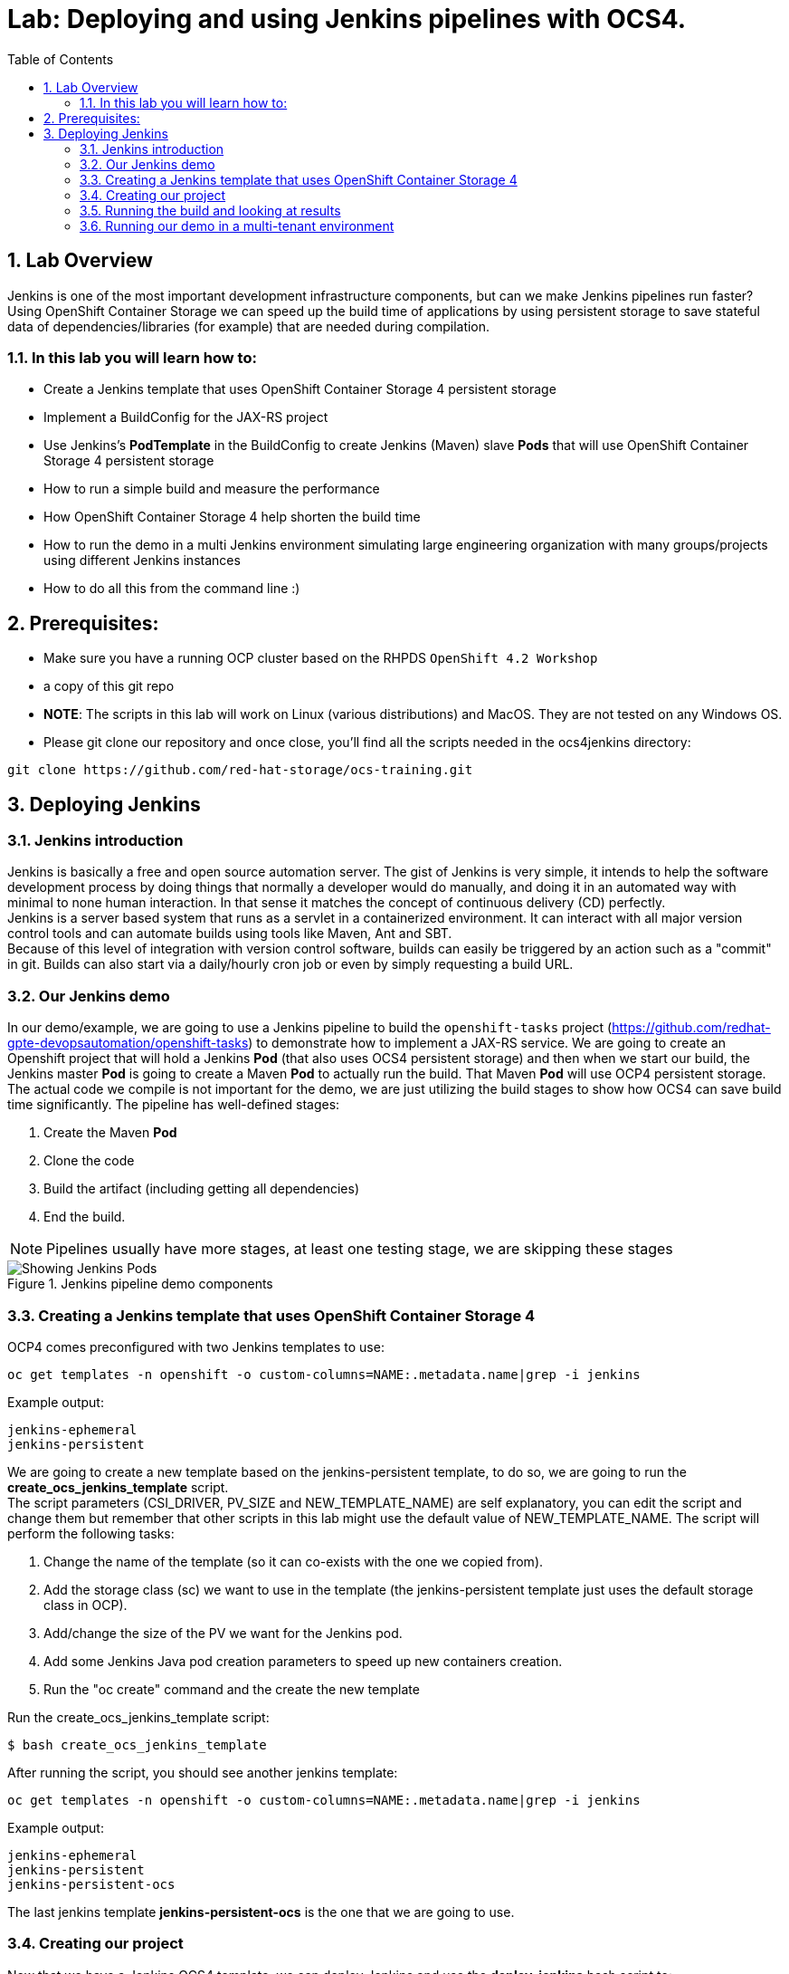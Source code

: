 = Lab: Deploying and using Jenkins pipelines with OCS4.
:toc: right
:toclevels: 2
:icons: font
:language: bash
:numbered:
// Activate experimental attribute for Keyboard Shortcut keys
:experimental:

== Lab Overview

Jenkins is one of the most important development infrastructure components, but can we make Jenkins pipelines run faster? Using OpenShift Container Storage we can speed up the build time of applications by using persistent storage to save stateful data of dependencies/libraries (for example) that are needed during compilation.

=== In this lab you will learn how to:
* Create a Jenkins template that uses OpenShift Container Storage 4 persistent storage
* Implement a BuildConfig for the JAX-RS project
* Use Jenkins’s *PodTemplate* in the BuildConfig to create Jenkins (Maven) slave *Pods* that will use OpenShift Container Storage 4 persistent storage
* How to run a simple build and measure the performance
* How OpenShift Container Storage 4 help shorten the build time
* How to run the demo in a multi Jenkins environment simulating large engineering organization with many groups/projects using different Jenkins instances
* How to do all this from the command line :)

== Prerequisites:

* Make sure you have a running OCP cluster based on the RHPDS `OpenShift 4.2 Workshop`
* a copy of this git repo
* *NOTE*: The scripts in this lab will work on Linux (various distributions) and MacOS. They are not tested on any Windows OS.
* Please git clone our repository and once close, you'll find all the scripts needed in the ocs4jenkins directory: 
[source,role="execute"]
----
git clone https://github.com/red-hat-storage/ocs-training.git
----

== Deploying Jenkins

=== Jenkins introduction

Jenkins is basically a free and open source automation server. The gist of Jenkins is very simple, it intends to help the software development process by doing things that normally a developer would do manually, and doing it in an automated way with minimal to none human interaction. In that sense it matches the concept of continuous delivery (CD) perfectly. +
Jenkins is a server based system that runs as a servlet in a containerized environment. It can interact with all major version control tools and can automate builds using tools like Maven, Ant and SBT. +
Because of this level of integration with version control software, builds can easily be triggered by an action such as a "commit" in git. Builds can also start via a daily/hourly cron job or even by simply requesting a build URL. +

=== Our Jenkins demo

In our demo/example, we are going to use a Jenkins pipeline to build the `openshift-tasks` project (https://github.com/redhat-gpte-devopsautomation/openshift-tasks) to demonstrate how to implement a JAX-RS service. We are going to create an Openshift project that will hold a Jenkins *Pod* (that also uses OCS4 persistent storage) and then when we start our build, the Jenkins master *Pod* is going to create a Maven *Pod* to actually run the build. That Maven *Pod* will use OCP4 persistent storage. +
The actual code we compile is not important for the demo, we are just utilizing the build stages to show how OCS4 can save build time significantly.
The pipeline has well-defined stages:

1. Create the Maven *Pod*
2. Clone the code
3. Build the artifact (including getting all dependencies)
4. End the build.

[NOTE]
Pipelines usually have more stages, at least one testing stage, we are skipping these stages

.Jenkins pipeline demo components
image::imgs/Jenkins_pipeline.png[Showing Jenkins Pods]

=== Creating a Jenkins template that uses OpenShift Container Storage 4

OCP4 comes preconfigured with two Jenkins templates to use:

[source,role="execute"]
----
oc get templates -n openshift -o custom-columns=NAME:.metadata.name|grep -i jenkins
----
.Example output:
----
jenkins-ephemeral
jenkins-persistent
----

We are going to create a new template based on the jenkins-persistent template, to do so, we are going to run the *create_ocs_jenkins_template* script. +
The script parameters (CSI_DRIVER, PV_SIZE and NEW_TEMPLATE_NAME) are self explanatory, you can edit the script and change them but remember that other scripts in this lab might use the default value of NEW_TEMPLATE_NAME. The script will perform the following tasks:

1. Change the name of the template (so it can co-exists with the one we copied from).
2. Add the storage class (sc) we want to use in the template (the jenkins-persistent template just uses the default storage class in OCP).
3. Add/change the size of the PV we want for the Jenkins pod.
4. Add some Jenkins Java pod creation parameters to speed up new containers creation.
5. Run the "oc create" command and the create the new template

Run the create_ocs_jenkins_template script:
[source,role="execute"]
----
$ bash create_ocs_jenkins_template
----

After running the script, you should see another jenkins template:
[source,role="execute"]
----
oc get templates -n openshift -o custom-columns=NAME:.metadata.name|grep -i jenkins
----
.Example output:
----
jenkins-ephemeral
jenkins-persistent
jenkins-persistent-ocs
----

The last jenkins template *jenkins-persistent-ocs* is the one that we are going to use.

=== Creating our project

Now that we have a Jenkins OCS4 template, we can deploy Jenkins and use the *deploy_jenkins* bash script to:

1. Create a project
2. Create a PVC that will be used for all our builds
3. Create a Jenkins server *Pod* (using the template from previous step)
4. Create the Jenkins pipeline build configuration (as a BuildConfig) for our openshit-tasks project

Now that we have a template a Jenkins OCS4 template, we can deploy Jenkins and to so we're going to use the *deploy_jenkins* bash script to:

1. Create a project
2. Create a PVC that will be used for all our builds
3. Create a Jenkins server pod (using the template from previous step)
4. Create the Jenkins pipeline build configuration (as a BuildConfig) for our openshit-tasks project.

The script accept two variables from the command line, the OCP project name you want to use and the persistent storage driver you want to use (in our case ocs-storagecluster-ceph-rbd). +
The real "magic" takes place at the BuildConfig object, so before running the script lets take a look:
[source,role="yaml"]
----
  1 kind: "BuildConfig"
  2 apiVersion: "v1"
  3 metadata:
  4   name: "jax-rs-build"
  5 spec:
  6   strategy:
  7     type: JenkinsPipeline
  8     jenkinsPipelineStrategy:
  9       jenkinsfile: |-
 10         *PodTemplate*(label: 'maven-s',
 11                     cloud: 'openshift',
 12                     inheritFrom: 'maven',
 13                     name: 'maven-s',
 14                     volumes: [persistentVolumeClaim(mountPath: '/home/jenkins/.m2', claimName: 'dependencies', readOnly: false) ]
 15               ) {
 16           node("maven-s") {
 17             stage('Source Checkout') {
 18               git url: "https://github.com/redhat-gpte-devopsautomation/openshift-tasks.git"
 19               script {
 20                 def pom = readMavenPom file: 'pom.xml'
 21                 def version = pom.version
 22               }
 23             }
 24             // Using Maven build the war file
 25             stage('Build JAX-RS') {
 26               echo "Building war file"
 27               sh "mvn clean package -DskipTests=true"
 28             }
 29           }
 30         }
----

So the pipeline is very simple, we create a Maven *Pod* (based on the OCP Maven default image, line #10), git clone our code (line #18), and then create the artifact using Maven (line #27). +
The "*PodTemplate*" section is where we attached the PV that is created in the previous step in the script (the claim is called "dependencies"). +
The importance of keeping the same claim is simple, for each build, when we build the artifact, we need to download all the dependencies to compile the code.
Since these dependencies don't really change most of the time for the same code, we use OCS4 persistent storage to keep the data persistent for each build, thus making any Maven build that follows the first build, up to 90% faster.

after explaining all this, lets run the script:
[source,role="execute"]
----
bash deploy_jenkins myjenkins-1 ocs-storagecluster-ceph-rbd
----

=== Running the build and looking at results

The "oc" command to run a build is very simple and it is literally "oc start-build <build_name>", however we are going to use the bash script *run_builds* to not only run this command for you, but also run the build 5 times in a sequential manner, measure the duration of each run and output this data into a log file per run.
The script accept two variables, the OCP project name where you created the Jenkins pod (and of course the BuildConfig and PV), and a directory to place the outputs.
[source,role="execute"]
----
$ bash run_builds myjenkins-1 myjenkins-1
----

if we'll look at the newly created "myjenkins-1" directory, it should have 10 files (2 files for each of the 5 runs of the build): + 
The files that matches <project_name>-<BuildConfig_name>-<run_number> are literally the output of the Jenkins build runs. + 
The files starting with "log-" will hold the build duration data.
A quick grep sample of the results will show similar results to these:
[source,role="execute"]
----
cat myjenkins-1/log-myjenkins-1-jax-rs-build-*|grep 'Total time'
----
.Example output:
----
[INFO] Total time: 01:39 min
[INFO] Total time: 5.337 s
[INFO] Total time: 3.510 s
[INFO] Total time: 3.258 s
[INFO] Total time: 2.930 s
----
What we are "grepping" for is the total time it took for the actual maven *Pod* to run the build, or to be precise, the "mvn clean package -DskipTests=true" command, and as you can see, the first build took in this example, 99 seconds, while all the consecutive builds took less than 5 seconds. The reason was already explained before, the dependencies are downloaded for the first build and then reused again and again for any other build that follows. +
It is important to note that this is a fairly small project/code that we're using and bigger projects/code, will have even a bigger impact on the maven commands as the dependencies will most likely be much larger. +
Also important to note, if we would have used ephermal storage for our maven *Pods*, each of the 5 builds would have take roughly 99 seconds. If we do a simple math, using ephermal storage would have taken us roughly 500 seconds to run 5 builds vs something like roughly 115 seconds if we are using OCP4 persistent storage for the maven pods!!!

=== Running our demo in a multi-tenant environment

In real-life scenarios of Jenkins in the Kubernetes/DevOps world, there is usually not just one Jenkins server running, but several.
It could be that there's a Jenkins server per development team, maybe a Jenkins server per engineering group (Dev, QE, Support, Professional services and so on).
It could be that a developer is working on several project that requires different version of Jenkins or Jenkins plugins and end up having several Jenkins servers (master *Pod*) per code projects,
so as you can see, the notion of having many Jenkins servers running on a single OpenShift cluster using some sort of software define storage is very real.
+
To simulate a multi Jenkins server environment, we are going to use the previous scripts (deploy_jenkins and run_builds) but we're going to "wrap" these two scripts by scripts that will create a multi Jenkins server environment.
The *init_and_deploy_jenkins-parallel* bash script variables are easy to understand. The script deploys NUMBER_OF_PROJECTS instances of Jenkins, with each project that holds a single Jenkins server named with the prefix of PROJECT_PREFIX. The script is doing the creation in batches of the DEPLOY_INCREMENT variable just to avoid any kind of resources issues during the *Pod* creation part. +
To run the script:
[source,role="execute"]
----
bash init_and_deploy_jenkins-parallel
----

Once we have our Jenkins servers/*Pods* running, we can run our previous demo in parallel on all the Jenkins servers. For that we will use the *run_builds-parallel* script, which basically runs the *run_builds* script for the number of projects we created previously (remember, each OCP project hold a single Jenkins server). The variable NUMBER_OF_PROJECTS need to match the same number from the *init_and_deploy_jenkins-parallel* script. +
The script also creates a separate directory per project to store the output from the runs. +
The script accept one variable and that is a name for the run so all other project directories output will be created under this RUN_NAME directory.
To run the script:
[source,role="execute"]
----
bash run_builds-parallel running_60_jenkins
----
Once all runs are done (should take roughly 10 minutes), you can simply run the *calculate_results* script to go through all directories and calculate all the averages per run. +
This script have some variables that needs to match previous scripts, NUMBER_OF_PROJECTS, PROJECT_PREFIX, BUILD_CONFIG and NUMBER_OF_BUILDS must match the variables from all 4 previous scripts. The script also accept the RUN_NAME variable, the same one we used in the *run_builds-parallel* script.

[NOTE]
Depending on where you are running the scripts (remotely from your laptop or a node/pod inside the lab) and how good did the Kubernetes scheduler "spread" the Jenkins and maven pods, the run of 60 Jenkins pods doing 5 builds in parallel can take between 10 to 20 minutes, so you might want to change the number of projects running in parallel to a smaller number if you don't want to wait. +

[source,role="bash"]
----
bash calculate_results running_60_jenkins
----
The output should be similar to this in the sense that average of first build will be significantly higher than the rest (these numbers are in seconds):
[source,role="execute"]
----
bash calculate_results testing_60
----
.Example output:
----
Average for build 1: 91.2667
Average for build 2: 8.248
Average for build 3: 5.41643
Average for build 4: 5.64875
Average for build 5: 4.7366
----

*For the curious mind:* Check to see if the Kubernetes scheduler have done a good job at distributing the 60 Jenkins pods:
[source,role="bash"]
----
$ oc get pods -o wide --all-namespaces|grep jenkins |grep -vi deploy|grep 1/1|awk '{print $8}'|sort|uniq -c
----
